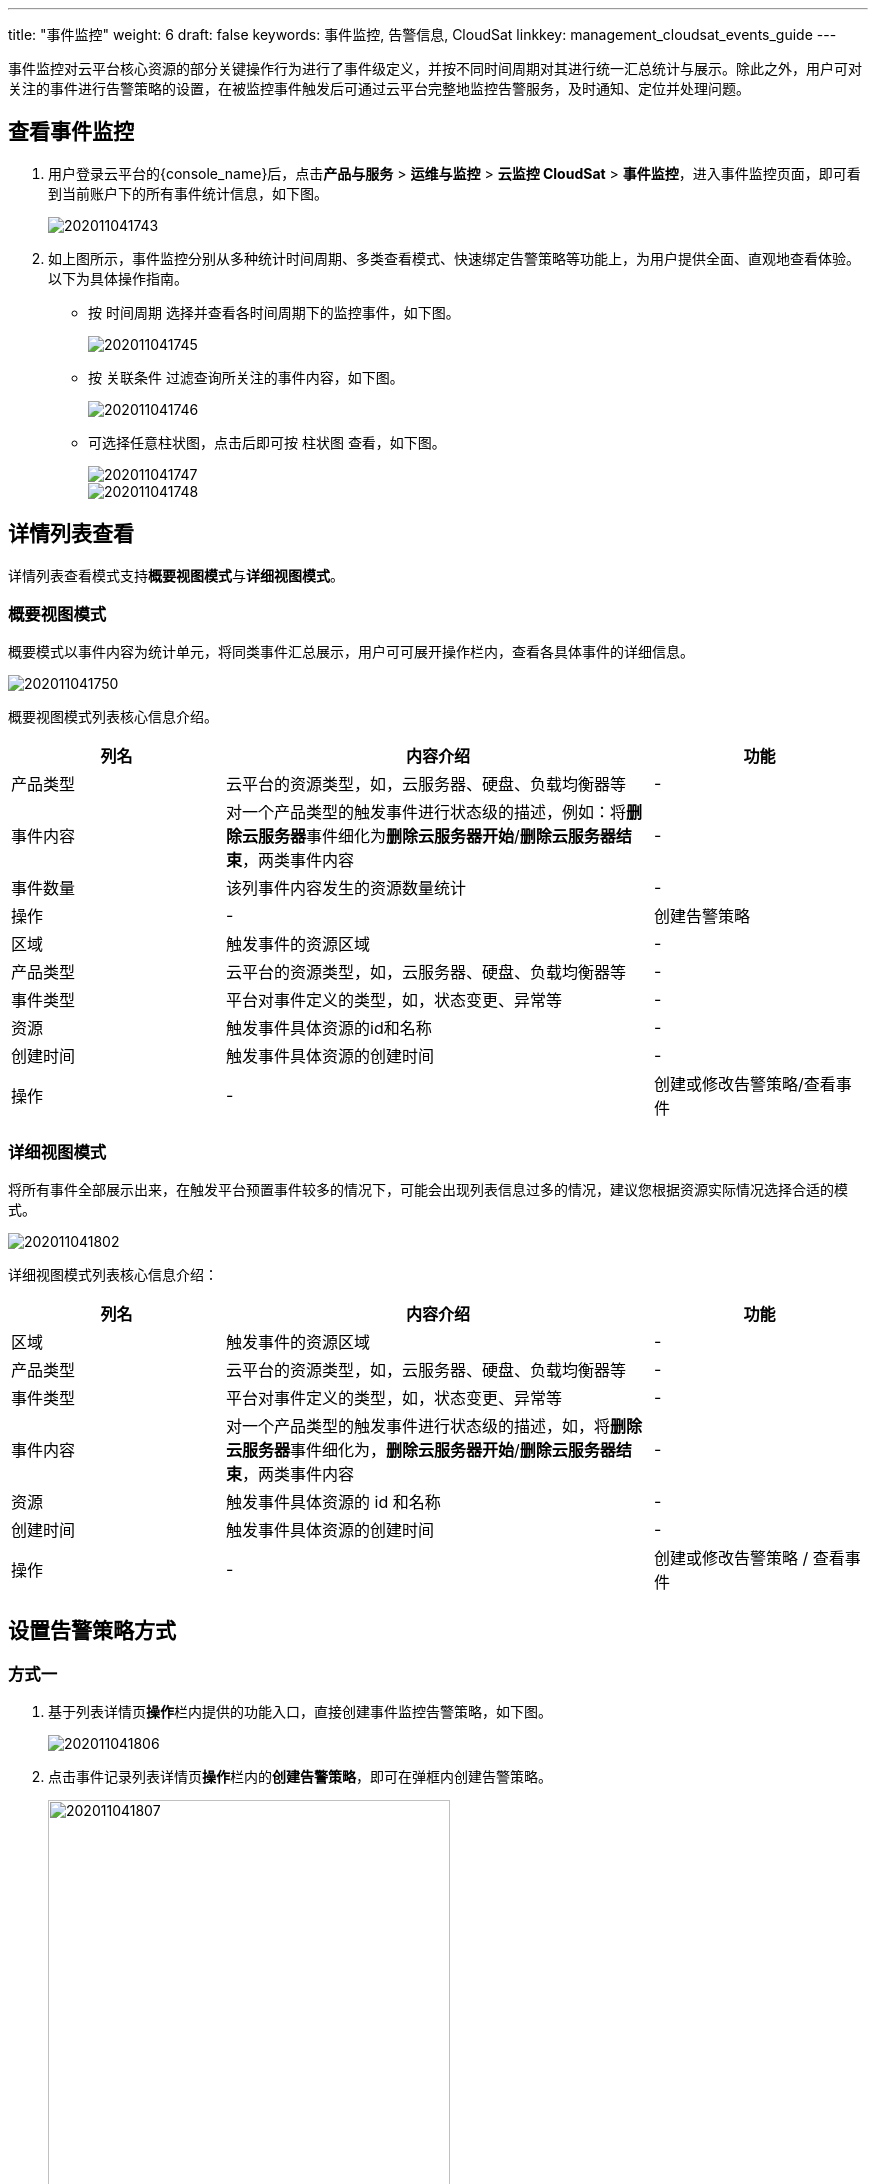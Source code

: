 ---
title: "事件监控"
weight: 6
draft: false
keywords: 事件监控, 告警信息, CloudSat
linkkey: management_cloudsat_events_guide
---

事件监控对云平台核心资源的部分关键操作行为进行了事件级定义，并按不同时间周期对其进行统一汇总统计与展示。除此之外，用户可对关注的事件进行告警策略的设置，在被监控事件触发后可通过云平台完整地监控告警服务，及时通知、定位并处理问题。


== 查看事件监控

. 用户登录云平台的{console_name}后，点击**产品与服务** > **运维与监控** > **云监控 CloudSat** > **事件监控**，进入事件监控页面，即可看到当前账户下的所有事件统计信息，如下图。
+
image::/images/cloud_service/monitor_service/cloudsat/202011041743.png[]

. 如上图所示，事件监控分别从多种统计时间周期、多类查看模式、快速绑定告警策略等功能上，为用户提供全面、直观地查看体验。以下为具体操作指南。
+
* 按 `时间周期` 选择并查看各时间周期下的监控事件，如下图。
+
image::/images/cloud_service/monitor_service/cloudsat/202011041745.png[]

+
* 按 `关联条件` 过滤查询所关注的事件内容，如下图。
+
image::/images/cloud_service/monitor_service/cloudsat/202011041746.png[]         
+
* 可选择任意柱状图，点击后即可按 `柱状图` 查看，如下图。
+
image::/images/cloud_service/monitor_service/cloudsat/202011041747.png[]
+
image::/images/cloud_service/monitor_service/cloudsat/202011041748.png[]

== 详情列表查看

详情列表查看模式支持**概要视图模式**与**详细视图模式**。

=== 概要视图模式

概要模式以事件内容为统计单元，将同类事件汇总展示，用户可可展开``操作``栏内，查看各具体事件的详细信息。

image::/images/cloud_service/monitor_service/cloudsat/202011041750.png[]


概要视图模式列表核心信息介绍。

[cols="1,2,1"]
|===
|列名|内容介绍|功能

|产品类型
|云平台的资源类型，如，云服务器、硬盘、负载均衡器等
|-	

|事件内容
|对一个产品类型的触发事件进行状态级的描述，例如：将**删除云服务器**事件细化为**删除云服务器开始**/**删除云服务器结束**，两类事件内容
|-

|事件数量
|该列事件内容发生的资源数量统计
|-

|操作|-
|创建告警策略

|区域
|触发事件的资源区域
|-

|产品类型
|云平台的资源类型，如，云服务器、硬盘、负载均衡器等
|-

|事件类型	
|平台对事件定义的类型，如，状态变更、异常等
|-

|资源
|触发事件具体资源的id和名称
|-

|创建时间
|触发事件具体资源的创建时间
|-

|操作
|-
|创建或修改告警策略/查看事件

|===

=== 详细视图模式

将所有事件全部展示出来，在触发平台预置事件较多的情况下，可能会出现列表信息过多的情况，建议您根据资源实际情况选择合适的模式。

image::/images/cloud_service/monitor_service/cloudsat/202011041802.png[]

详细视图模式列表核心信息介绍：

[cols="1,2,1"]
|===
|列名|内容介绍|功能

|区域
|触发事件的资源区域
|-

|产品类型
|云平台的资源类型，如，云服务器、硬盘、负载均衡器等
|-

|事件类型
|平台对事件定义的类型，如，状态变更、异常等
|-

|事件内容
|对一个产品类型的触发事件进行状态级的描述，如，将**删除云服务器**事件细化为，**删除云服务器开始**/**删除云服务器结束**，两类事件内容
|-

|资源
|触发事件具体资源的 id 和名称
|-

|创建时间
|触发事件具体资源的创建时间
|-

|操作
|-
|创建或修改告警策略 / 查看事件

|===

== 设置告警策略方式

=== 方式一

. 基于列表详情页**操作**栏内提供的功能入口，直接创建事件监控告警策略，如下图。
+
image::/images/cloud_service/monitor_service/cloudsat/202011041806.png[]  

. 点击事件记录列表详情页**操作**栏内的**创建告警策略**，即可在弹框内创建告警策略。
+
image::/images/cloud_service/monitor_service/cloudsat/202011041807.png[,70%] 

=== 方式二

利用**监控告警**服务常规创建事件监控告警。

. 点击左侧导航栏**云监控 CloudSat** > **告警服务**，进入监控告警服务界面，如下图。
+
image::/images/cloud_service/monitor_service/cloudsat/202011041808.png[]        

. 点击**创建**，选择事件监控，可创建事件监控告警策略，如下图。
+
image::/images/cloud_service/monitor_service/cloudsat/202011041810.png[,70%]


== 绑定告警策略

=== 方式一

已创建的告警策略会统一展示在告警策略列表内，用户可点击需要绑定具体资源的策略 ID，如下图，进入策略详情页进行资源绑定。

image::/images/cloud_service/monitor_service/cloudsat/202011041811.png[]

=== 方式二

基于资源列表绑定告警规则的方式。

. 在资源详情列表上，右键选择**运维管理** > **告警管理**：
+
image::/images/cloud_service/monitor_service/cloudsat/alarm_policy_add.png[]

. 在弹出的**告警策略管理**对话框内，点击**事件告警管理**标签，根据需求绑定已有告警策略，或者点击**新增告警策略**创建新的告警。
+
image::/images/cloud_service/monitor_service/cloudsat/alarm_policy_add_2.png[alarm_policy_add_2,60%]


== 查看告警信息

* *方式1*：通知服务

+
满足告警策略规则的监控数据会按照策略内设置的通知形式发出告警通知信息，用户可及时查收并定位解决问题。

* *方式2*：资源详情页查看告警信息

+
在资源详情页内，可查看到资源的两大类告警信息，如下图，选择**事件告警**即可查看相关告警信息。

+
image::/images/cloud_service/monitor_service/cloudsat/202011041828.png[]

